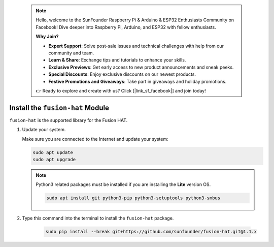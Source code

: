  .. note::

    Hello, welcome to the SunFounder Raspberry Pi & Arduino & ESP32 Enthusiasts Community on Facebook! Dive deeper into Raspberry Pi, Arduino, and ESP32 with fellow enthusiasts.

    **Why Join?**

    - **Expert Support**: Solve post-sale issues and technical challenges with help from our community and team.
    - **Learn & Share**: Exchange tips and tutorials to enhance your skills.
    - **Exclusive Previews**: Get early access to new product announcements and sneak peeks.
    - **Special Discounts**: Enjoy exclusive discounts on our newest products.
    - **Festive Promotions and Giveaways**: Take part in giveaways and holiday promotions.

    👉 Ready to explore and create with us? Click [|link_sf_facebook|] and join today!

Install the ``fusion-hat`` Module
==========================================

``fusion-hat`` is the supported library for the Fusion HAT.

#. Update your system.

   Make sure you are connected to the Internet and update your system:

   .. raw:: html

      <run></run>

   .. code-block::

      sudo apt update
      sudo apt upgrade

   .. note::

      Python3 related packages must be installed if you are installing the **Lite** version OS.

      .. raw:: html

         <run></run>

      .. code-block::
        
         sudo apt install git python3-pip python3-setuptools python3-smbus

#. Type this command into the terminal to install the ``fusion-hat`` package.

    .. raw:: html

        <run></run>

    .. code-block::

        sudo pip install --break git+https://github.com/sunfounder/fusion-hat.git@1.1.x

   .. image:: img/dowload_code.png